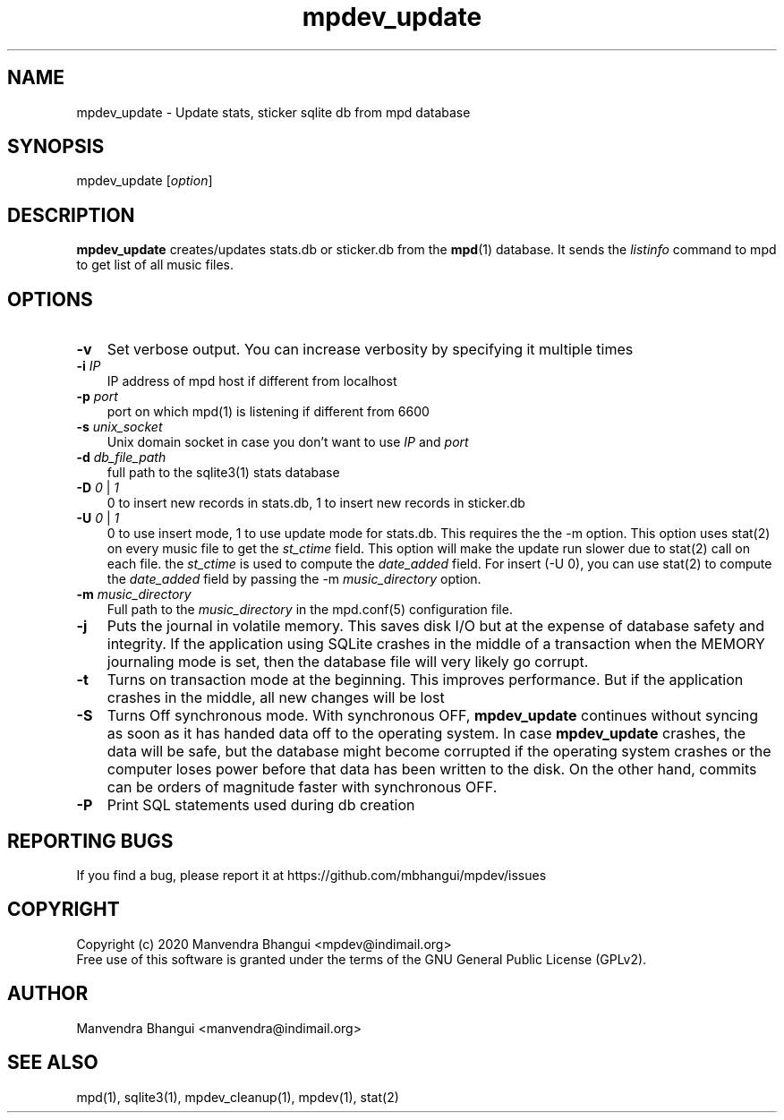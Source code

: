 .TH mpdev_update 1 "December 23, 2009" "manual"
.SH NAME
.PP
mpdev_update - Update stats, sticker sqlite db from mpd database
.SH SYNOPSIS
.PP
mpdev_update [\f[I]option\f[]]

.SH DESCRIPTION
.PP
\fBmpdev_update\fR creates/updates stats.db or sticker.db from the
\fBmpd\fR(1) database. It sends the \fIlistinfo\fR command to mpd to
get list of all music files.

.SH OPTIONS
.TP 3
.B -v
Set verbose output. You can increase verbosity by specifying it multiple times
.RS
.RE

.TP 3
\fB-i\fR \fIIP\fR
IP address of mpd host if different from localhost
.RS
.RE

.TP 3
\fB-p\fR \fIport\fR
port on which mpd(1) is listening if different from 6600
.RS
.RE

.TP 3
\fB-s\fR \fIunix_socket\fR
Unix domain socket in case you don't want to use \fIIP\fR and \fIport\fR
.RS
.RE

.TP 3
\fB-d\fR \fIdb_file_path\fR
full path to the sqlite3(1) stats database
.RS
.RE

.TP 3
\fB-D\fR \fI0\fR | \fI1\fR
0 to insert new records in stats.db, 1 to insert new records in sticker.db
.RS
.RE

.TP 3
\fB-U\fR \fI0\fR | \fI1\fR
0 to use insert mode, 1 to use update mode for stats.db. This requires the
the -m option. This option uses stat(2) on every music file to get the
\fIst_ctime\fR field. This option will make the update run slower due to stat(2)
call on each file. the \fIst_ctime\fR is used to compute the \fIdate_added\fR
field. For insert (-U 0), you can use stat(2) to compute the \fIdate_added\fR
field by passing the -m \fImusic_directory\fR option.
.RS
.RE

.TP 3
\fB-m\fR \fImusic_directory\fR
Full path to the \fImusic_directory\fR in the mpd.conf(5) configuration file.
.RS
.RE

.TP 3
\fB-j\fR 
Puts the journal in volatile memory. This saves disk I/O but at the expense
of database safety and integrity. If the application using SQLite crashes
in the middle of a transaction when the MEMORY journaling mode is set, then
the database file will very likely go corrupt.
.RS
.RE

.TP 3
\fB-t\fR 
Turns on transaction mode at the beginning. This improves performance. But if
the application crashes in the middle, all new changes will be lost
.RS
.RE

.TP 3
\fB-S\fR 
Turns Off synchronous mode.
With synchronous OFF, \fBmpdev_update\fR continues without syncing as soon
as it has handed data off to the operating system. In case \fBmpdev_update\fR 
crashes, the data will be safe, but the database might become corrupted if
the operating system crashes or the computer loses power before that data
has been written to the disk. On the other hand, commits can be orders of
magnitude faster with synchronous OFF.
.RS
.RE

.TP 3
\fB-P\fR 
Print SQL statements used during db creation
.RS
.RE

.SH REPORTING BUGS
.PP
If you find a bug, please report it at https://github.com/mbhangui/mpdev/issues

.SH COPYRIGHT
.PP
Copyright (c) 2020 Manvendra Bhangui <mpdev@indimail.org>
.PD 0
.P
.PD
Free
use of this software is granted under the terms of the GNU General
Public License (GPLv2).
.SH AUTHOR
Manvendra Bhangui <manvendra@indimail.org>

.SH SEE ALSO
mpd(1),
sqlite3(1),
mpdev_cleanup(1),
mpdev(1),
stat(2)
